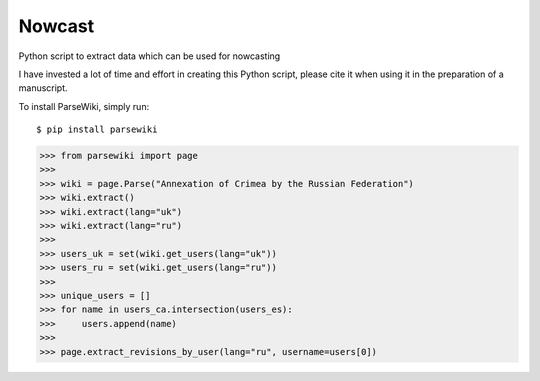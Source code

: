 Nowcast
=======

Python script to extract data which can be used for nowcasting

I have invested a lot of time and effort in creating this Python script, please cite it when using it in the preparation of a manuscript.

To install ParseWiki, simply run:

::

  $ pip install parsewiki

.. code:: python

  >>> from parsewiki import page
  >>>
  >>> wiki = page.Parse("Annexation of Crimea by the Russian Federation")
  >>> wiki.extract()
  >>> wiki.extract(lang="uk")
  >>> wiki.extract(lang="ru")
  >>>
  >>> users_uk = set(wiki.get_users(lang="uk"))
  >>> users_ru = set(wiki.get_users(lang="ru"))
  >>>
  >>> unique_users = []
  >>> for name in users_ca.intersection(users_es):
  >>>     users.append(name)
  >>>
  >>> page.extract_revisions_by_user(lang="ru", username=users[0])
  
